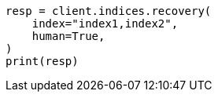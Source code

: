 // This file is autogenerated, DO NOT EDIT
// indices/recovery.asciidoc:193

[source, python]
----
resp = client.indices.recovery(
    index="index1,index2",
    human=True,
)
print(resp)
----
